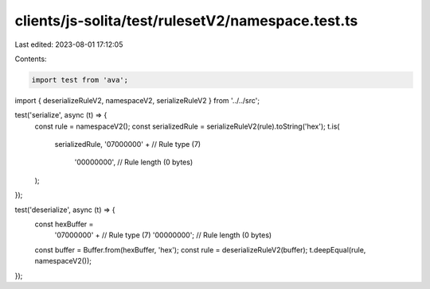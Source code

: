 clients/js-solita/test/rulesetV2/namespace.test.ts
==================================================

Last edited: 2023-08-01 17:12:05

Contents:

.. code-block:: ts

    import test from 'ava';
import { deserializeRuleV2, namespaceV2, serializeRuleV2 } from '../../src';

test('serialize', async (t) => {
  const rule = namespaceV2();
  const serializedRule = serializeRuleV2(rule).toString('hex');
  t.is(
    serializedRule,
    '07000000' + // Rule type (7)
      '00000000', // Rule length (0 bytes)
  );
});

test('deserialize', async (t) => {
  const hexBuffer =
    '07000000' + // Rule type (7)
    '00000000'; // Rule length (0 bytes)
  const buffer = Buffer.from(hexBuffer, 'hex');
  const rule = deserializeRuleV2(buffer);
  t.deepEqual(rule, namespaceV2());
});


